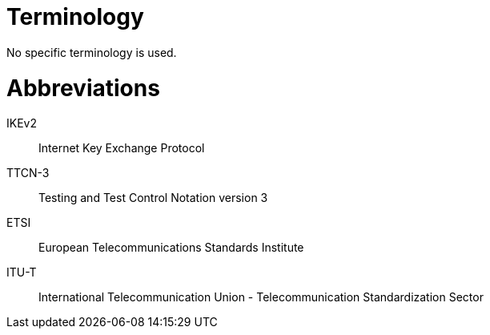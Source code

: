 = Terminology

No specific terminology is used.

= Abbreviations

IKEv2:: Internet Key Exchange Protocol

TTCN-3:: Testing and Test Control Notation version 3

ETSI:: European Telecommunications Standards Institute

ITU-T:: International Telecommunication Union - Telecommunication Standardization Sector
